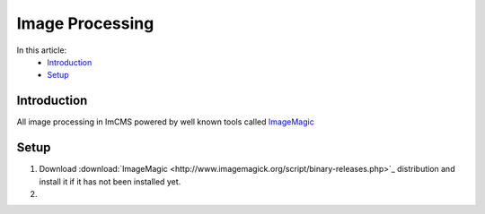 Image Processing
================


In this article:
    - `Introduction`_
    - `Setup`_


------------
Introduction
------------

All image processing in ImCMS powered by well known tools called `ImageMagic <http://www.imagemagick.org/script/index.php>`_



-----
Setup
-----

1. Download :download:`ImageMagic <http://www.imagemagick.org/script/binary-releases.php>`_ distribution and install it if it has not been installed yet.

2.
